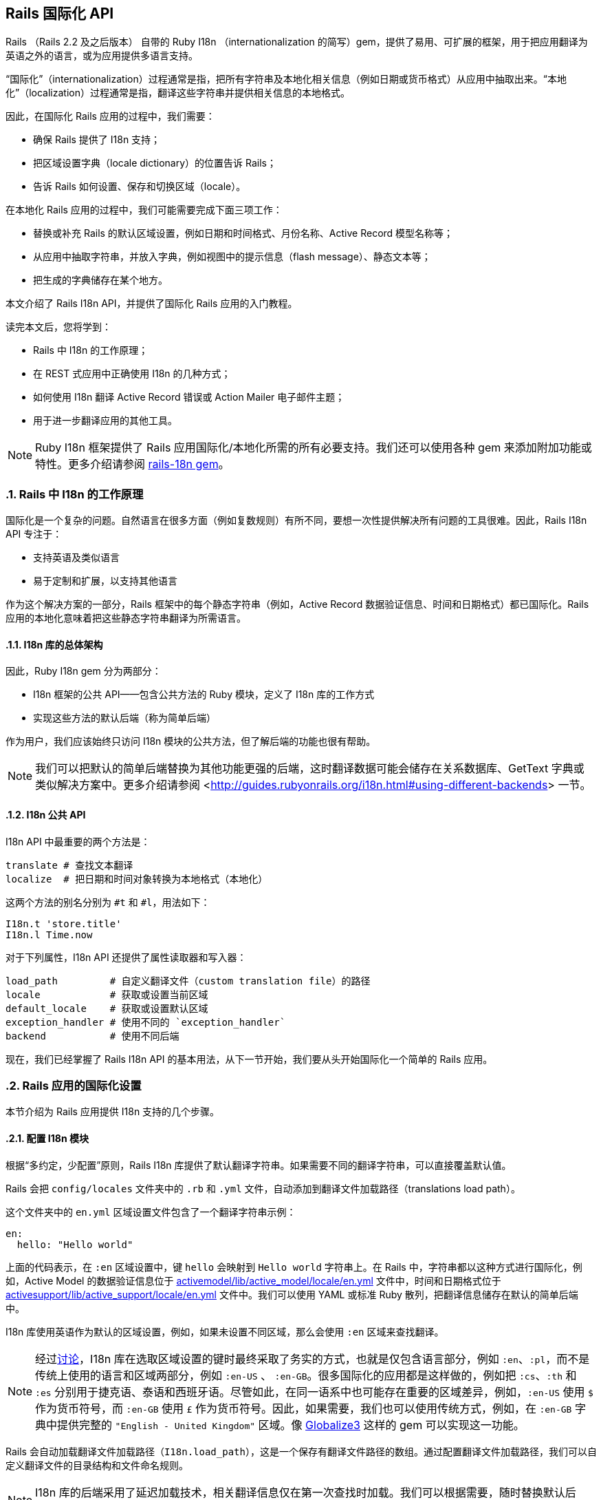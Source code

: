 [[rails-internationalization-api]]
== Rails 国际化 API
:imagesdir: ../images
:numbered:

// chinakr 翻译

[.chapter-abstract]
--
Rails （Rails 2.2 及之后版本） 自带的 Ruby I18n （internationalization 的简写）gem，提供了易用、可扩展的框架，用于把应用翻译为英语之外的语言，或为应用提供多语言支持。

“国际化”（internationalization）过程通常是指，把所有字符串及本地化相关信息（例如日期或货币格式）从应用中抽取出来。“本地化”（localization）过程通常是指，翻译这些字符串并提供相关信息的本地格式。

因此，在国际化 Rails 应用的过程中，我们需要：

* 确保 Rails 提供了 I18n 支持；
* 把区域设置字典（locale dictionary）的位置告诉 Rails；
* 告诉 Rails 如何设置、保存和切换区域（locale）。

在本地化 Rails 应用的过程中，我们可能需要完成下面三项工作：

* 替换或补充 Rails 的默认区域设置，例如日期和时间格式、月份名称、Active Record 模型名称等；
* 从应用中抽取字符串，并放入字典，例如视图中的提示信息（flash message）、静态文本等；
* 把生成的字典储存在某个地方。

本文介绍了 Rails I18n API，并提供了国际化 Rails 应用的入门教程。

读完本文后，您将学到：

* Rails 中 I18n 的工作原理；
* 在 REST 式应用中正确使用 I18n 的几种方式；
* 如何使用 I18n 翻译 Active Record 错误或 Action Mailer 电子邮件主题；
* 用于进一步翻译应用的其他工具。

NOTE: Ruby I18n 框架提供了 Rails 应用国际化/本地化所需的所有必要支持。我们还可以使用各种 gem 来添加附加功能或特性。更多介绍请参阅 link:https://github.com/svenfuchs/rails-i18n[rails-18n gem]。
--

[[how-i18n-in-ruby-on-rails-works]]
=== Rails 中 I18n 的工作原理

国际化是一个复杂的问题。自然语言在很多方面（例如复数规则）有所不同，要想一次性提供解决所有问题的工具很难。因此，Rails I18n API 专注于：

* 支持英语及类似语言
* 易于定制和扩展，以支持其他语言

作为这个解决方案的一部分，Rails 框架中的每个静态字符串（例如，Active Record 数据验证信息、时间和日期格式）都已国际化。Rails 应用的本地化意味着把这些静态字符串翻译为所需语言。

[[the-overall-architecture-of-the-library]]
==== I18n 库的总体架构

因此，Ruby I18n gem 分为两部分：

* I18n 框架的公共 API——包含公共方法的 Ruby 模块，定义了 I18n 库的工作方式
* 实现这些方法的默认后端（称为简单后端）

作为用户，我们应该始终只访问 I18n 模块的公共方法，但了解后端的功能也很有帮助。

NOTE: 我们可以把默认的简单后端替换为其他功能更强的后端，这时翻译数据可能会储存在关系数据库、GetText 字典或类似解决方案中。更多介绍请参阅 <<http://guides.rubyonrails.org/i18n.html#using-different-backends>> 一节。

[[the-public-i18n-api]]
==== I18n 公共 API

I18n API 中最重要的两个方法是：

[source,ruby]
----
translate # 查找文本翻译
localize  # 把日期和时间对象转换为本地格式（本地化）
----

这两个方法的别名分别为 `#t` 和 `#l`，用法如下：

[source,ruby]
----
I18n.t 'store.title'
I18n.l Time.now
----

对于下列属性，I18n API 还提供了属性读取器和写入器：

[source,ruby]
----
load_path         # 自定义翻译文件（custom translation file）的路径
locale            # 获取或设置当前区域
default_locale    # 获取或设置默认区域
exception_handler # 使用不同的 `exception_handler`
backend           # 使用不同后端
----

现在，我们已经掌握了 Rails I18n API 的基本用法，从下一节开始，我们要从头开始国际化一个简单的 Rails 应用。

[[setup-the-rails-application-for-internationalization]]
=== Rails 应用的国际化设置

本节介绍为 Rails 应用提供 I18n 支持的几个步骤。

[[configure-the-i18n-module]]
==== 配置 I18n 模块

根据“多约定，少配置”原则，Rails I18n 库提供了默认翻译字符串。如果需要不同的翻译字符串，可以直接覆盖默认值。

Rails 会把 `config/locales` 文件夹中的 `.rb` 和 `.yml` 文件，自动添加到翻译文件加载路径（translations load path）。

这个文件夹中的 `en.yml` 区域设置文件包含了一个翻译字符串示例：

[source,ruby]
----
en:
  hello: "Hello world"
----

上面的代码表示，在 `:en` 区域设置中，键 `hello` 会映射到 `Hello world` 字符串上。在 Rails 中，字符串都以这种方式进行国际化，例如，Active Model 的数据验证信息位于 link:$$https://github.com/rails/rails/blob/master/activemodel/lib/active_model/locale/en.yml$$[activemodel/lib/active_model/locale/en.yml] 文件中，时间和日期格式位于 link:$$https://github.com/rails/rails/blob/master/activesupport/lib/active_support/locale/en.yml$$[activesupport/lib/active_support/locale/en.yml] 文件中。我们可以使用 YAML 或标准 Ruby 散列，把翻译信息储存在默认的简单后端中。

I18n 库使用英语作为默认的区域设置，例如，如果未设置不同区域，那么会使用 `:en` 区域来查找翻译。

NOTE: 经过link:$$http://groups.google.com/group/rails-i18n/browse_thread/thread/14dede2c7dbe9470/80eec34395f64f3c?hl=en$$[讨论]，I18n 库在选取区域设置的键时最终采取了务实的方式，也就是仅包含语言部分，例如 `:en`、`:pl`，而不是传统上使用的语言和区域两部分，例如 `:en-US` 、 `:en-GB`。很多国际化的应用都是这样做的，例如把 `:cs`、`:th` 和 `:es` 分别用于捷克语、泰语和西班牙语。尽管如此，在同一语系中也可能存在重要的区域差异，例如，`:en-US` 使用 `$` 作为货币符号，而 `:en-GB` 使用 `£` 作为货币符号。因此，如果需要，我们也可以使用传统方式，例如，在 `:en-GB` 字典中提供完整的 `"English - United Kingdom"` 区域。像 link:$$https://github.com/globalize/globalize$$[Globalize3] 这样的 gem 可以实现这一功能。

Rails 会自动加载翻译文件加载路径（`I18n.load_path`），这是一个保存有翻译文件路径的数组。通过配置翻译文件加载路径，我们可以自定义翻译文件的目录结构和文件命名规则。

NOTE: I18n 库的后端采用了延迟加载技术，相关翻译信息仅在第一次查找时加载。我们可以根据需要，随时替换默认后端。

默认的 `config/application.rb` 文件包含了，如何从其他目录添加区域设置，以及如何设置不同默认区域的说明。

[source,ruby]
----
# 默认区域设置是 :en，config/locales/ 文件夹下的 .rb 和 .yml 翻译文件会被自动加载
# config.i18n.load_path += Dir[Rails.root.join('my', 'locales', '*.{rb,yml}').to_s]
# config.i18n.default_locale = :de
----

在查找翻译文件之前，必须先指定翻译文件加载路径。应该通过初始化程序，而不是 `config/application.rb` 文件，来修改默认区域设置：

[source,ruby]
----
# config/initializers/locale.rb

# 指定 I18n 库搜索翻译文件的路径
I18n.load_path += Dir[Rails.root.join('lib', 'locale', '*.{rb,yml}')]

# 修改默认区域设置（默认是 :en）
I18n.default_locale = :pt
----

[[managing-the-locale-across-requests]]
==== 跨请求管理区域设置

除非显式设置了 `I18n.locale`，默认区域设置将会应用于所有翻译文件。

本地化应用有时需要支持多区域设置。此时，需要在每个请求之前设置区域，这样在请求的整个生命周期中，都会根据指定区域，对所有字符串进行翻译。

我们可以在 `ApplicationController` 中使用 `before_action` 方法设置区域：

[source,ruby]
----
before_action :set_locale

def set_locale
  I18n.locale = params[:locale] || I18n.default_locale
end
----

上面的例子说明了，如何使用 URL 查询参数来设置区域。例如，对于 pass:[http://example.com/books?locale=pt] 会使用葡萄牙语进行本地化，对于 pass:[http://localhost:3000?locale=de] 会使用德语进行本地化。

接下来介绍区域设置的几种不同方式。

[[setting-the-locale-from-the-domain-name]]
===== 根据域名设置区域

第一种方式是，根据应用的域名设置区域。例如，通过 `www.example.com` 加载英语（或默认）区域设置，通过 `www.example.es` 加载西班牙语区域设置。也就是根据顶级域名设置区域。这种方式有下列优点：

* 区域设置成为 URL 地址的显而易见的一部分
* 用户可以直观地判断出页面所使用的语言
* 在 Rails 中非常容易实现
* 搜索引擎偏爱这种把不同语言内容放在不同域名上的做法

在 `ApplicationController` 中，我们可以进行如下配置：

[source,ruby]
----
before_action :set_locale

def set_locale
  I18n.locale = extract_locale_from_tld || I18n.default_locale
end

# 从顶级域名中获取区域设置，如果获取失败会返回 nil
# 需要在 /etc/hosts 文件中添加如下设置：
#   127.0.0.1 application.com
#   127.0.0.1 application.it
#   127.0.0.1 application.pl
def extract_locale_from_tld
  parsed_locale = request.host.split('.').last
  I18n.available_locales.map(&:to_s).include?(parsed_locale) ? parsed_locale : nil
end
----

我们还可以通过类似方式，根据子域名设置区域：

[source,ruby]
----
# 从子域名中获取区域设置（例如 http://it.application.local:3000）
# 需要在 /etc/hosts 文件中添加如下设置：
#   127.0.0.1 gr.application.local
def extract_locale_from_subdomain
  parsed_locale = request.subdomains.first
  I18n.available_locales.map(&:to_s).include?(parsed_locale) ? parsed_locale : nil
end
----

要想为应用添加区域设置切换菜单，可以使用如下代码：

[source,ruby]
----
link_to("Deutsch", "#{APP_CONFIG[:deutsch_website_url]}#{request.env['PATH_INFO']}")
----

其中 `APP_CONFIG[:deutsch_website_url]` 的值类似 `http://www.application.de`。

尽管这个解决方案具有上面提到的各种优点，但通过不同域名来提供不同的本地化版本（“语言版本”）有时并非我们的首选。在其他各种可选方案中，在 URL 参数（或请求路径）中包含区域设置是最常见的。

[[setting-the-locale-from-url-params]]
===== 根据 URL 参数设置区域

区域设置（和传递）的最常见方式，是将其包含在URL参数中，例如，在前文第一个示例中，`before_action` 方法调用中的 `I18n.locale = params[:locale]`。此时，我们会使用 `www.example.com/books?locale=ja` 或 `www.example.com/ja/books` 这样的网址。

和根据域名设置区域类似，这种方式具有不少优点，尤其是 REST 式的命名风格，顺应了当前的互联网潮流。不过采用这种方式所需的工作量要大一些。

从 URL 参数获取并设置区域并不难，只要把区域设置包含在 URL 中并通过请求传递即可。当然，没有人愿意在生成每个 URL 地址时显式添加区域设置，例如 `link_to(books_url(locale: I18n.locale))`。

Rails 的 `ApplicationController#default_url_options` 方法提供的“集中修改 URL 动态生成规则”的功能，正好可以解决这个问题：我们可以设置 `url_for` 及相关辅助方法的默认行为（通过覆盖 `default_url_options` 方法）。

我们可以在 `ApplicationController` 中添加下面的代码：

[source,ruby]
----
# app/controllers/application_controller.rb
def default_url_options
  { locale: I18n.locale }
end
----

这样，所有依赖于 `url_for` 的辅助方法（例如，具名路由辅助方法 `root_path` 和 `root_url`，资源路由辅助方法 `books_path` 和 `books_url` 等等）都会自动在查询字符串中添加区域设置，例如：`http://localhost:3001/?locale=ja`。

至此，我们也许已经很满意了。但是，在应用的每个 URL 地址的末尾添加区域设置，会影响 URL 地址的可读性。此外，从架构的角度看，区域设置的层级应该高于 URL 地址中除域名之外的其他组成部分，这一点也应该通过 URL 地址自身体现出来。

要想使用 `http://www.example.com/en/books`（加载英语区域设置）和 `http://www.example.com/nl/books`（加载荷兰语区域设置）这样的 URL 地址，我们可以使用前文提到的覆盖 `default_url_options` 方法的方式，通过 `scope` 方法设置路由：

[source,ruby]
----
# config/routes.rb
scope "/:locale" do
  resources :books
end
----

现在，当我们调用 `books_path` 方法时，就会得到 `"/en/books"`（对于默认区域设置）。像 `http://localhost:3001/nl/books` 这样的 URL 地址会加载荷兰语区域设置，之后调用 `books_path` 方法时会返回 `"/nl/books"`（因为区域设置发生了变化）。

TIP: 由于 `default_url_options` 方法的返回值是根据请求分别缓存的，因此无法通过循环调用辅助方法来生成 URL 地址中的区域设置，
也就是说，无法在每次迭代中设置相应的 `I18n.locale`。正确的做法是，保持 `I18n.locale` 不变，向辅助方法显式传递 `:locale` 选项，或者编辑 `request.original_fullpath`。

如果不想在路由中强制使用区域设置，我们可以使用可选的路径作用域（用括号表示），就像下面这样：

[source,ruby]
----
# config/routes.rb
scope "(:locale)", locale: /en|nl/ do
  resources :books
end
----

通过这种方式，访问不带区域设置的 `http://localhost:3001/books` URL 地址时就不会抛出 `Routing Error` 错误了。这样，我们就可以在不指定区域设置时，使用默认的区域设置。

当然，我们需要特别注意应用的根地址（通常是“主页（homepage）”或“仪表盘（dashboard）”）。像 `root to: "books#index"` 这样的不考虑区域设置的路由声明，会导致 `http://localhost:3001/nl` 无法正常访问。（尽管“只有一个根地址”看起来并没有错）

因此，我们可以像下面这样映射 URL 地址：

[source,ruby]
----
# config/routes.rb
get '/:locale' => 'dashboard#index'
----

需要特别注意路由的声明顺序，以避免这条路由覆盖其他路由。（我们可以把这条路由添加到 `root :to` 路由声明之前）

NOTE: 有一些 gem 可以简化路由设置，如 link:$$https://github.com/svenfuchs/routing-filter/tree/master$$[routing_filter]、link:$$https://github.com/francesc/rails-translate-routes$$[rails-translate-routes] 和 link:$$https://github.com/enriclluelles/route_translator$$[route_translator]。

[[setting-the-locale-from-user-preferences]]
===== 根据用户偏好设置进行区域设置

支持用户身份验证的应用，可能会允许用户在界面中选择区域偏好设置。通过这种方式，用户选择的区域偏好设置会储存在数据库中，并用于处理该用户发起的请求。

[source,ruby]
----
def set_locale
  I18n.locale = current_user.try(:locale) || I18n.default_locale
end
----

[[choosing-an-implied-locale]]
===== 使用隐式区域设置

如果没有显式地为请求设置区域（例如，通过上面提到各种方式），应用就会尝试推断出所需区域。

[[inferring-locale-from-the-language-header]]
====== 根据 HTTP 请求头推断区域设置

`Accept-Language` HTTP 请求头说明了响应请求时使用的首选语言。请浏览link:$$http://www.w3.org/International/questions/qa-lang-priorities$$[根据用户的语言偏好设置，对HTTP 请求头进行设置]，文中介绍的方式可以作为推断区域设置时的首选方案。

下面是使用 `Accept-Language` HTTP 请求头的一个简单实现：

[source,ruby]
----
def set_locale
  logger.debug "* Accept-Language: #{request.env['HTTP_ACCEPT_LANGUAGE']}"
  I18n.locale = extract_locale_from_accept_language_header
  logger.debug "* Locale set to '#{I18n.locale}'"
end

private
  def extract_locale_from_accept_language_header
    request.env['HTTP_ACCEPT_LANGUAGE'].scan(/^[a-z]{2}/).first
  end
----

实际上，我们通常会使用更可靠的代码。Iain Hecker 开发的 link:$$https://github.com/iain/http_accept_language/tree/master$$[http_accept_language] 或 Ryan Tomayko 开发的 link:$$https://github.com/rack/rack-contrib/blob/master/lib/rack/contrib/locale.rb[locale] Rack 中间件就提供了更好的解决方案。

[[inferring-the-locale-from-ip-geolocation]]
====== 根据 IP 地理位置推断区域设置

我们可以通过客户端请求的 IP 地址来推断客户端所处的地理位置，进而推断其区域设置。link:$$http://www.maxmind.com/app/geolitecountry$$[GeoIP Lite Country] 这样的服务或 link:$$https://github.com/alexreisner/geocoder$$[geocoder] 这样的 gem 就可以实现这一功能。

一般来说，这种方式远不如使用 HTTP 请求头可靠，因此并不适用于大多数 Web 应用。

[[storing-the-locale-from-the-session-or-cookies]]
===== 在会话或 Cookie 中储存区域设置

TIP: 我们可能会认为，可以把区域设置储存在会话或 Cookie 中。但是，我们不能这样做。区域设置应该是透明的，并作为 URL 地址的一部分。这样，我们就不会打破用户的正常预期：如果我们发送一个 URL 地址给朋友，他们应该看到和我们一样的页面和内容。这就是所谓的 REST 规则。关于 REST 规则的更多介绍，请参阅link:$$http://www.infoq.com/articles/rest-introduction$$[Stefan Tilkov 的系列文章]。后文我们将讨论这个规则的一些例外情况。

[[internationalization-and-localization]]
=== 国际化和本地化
